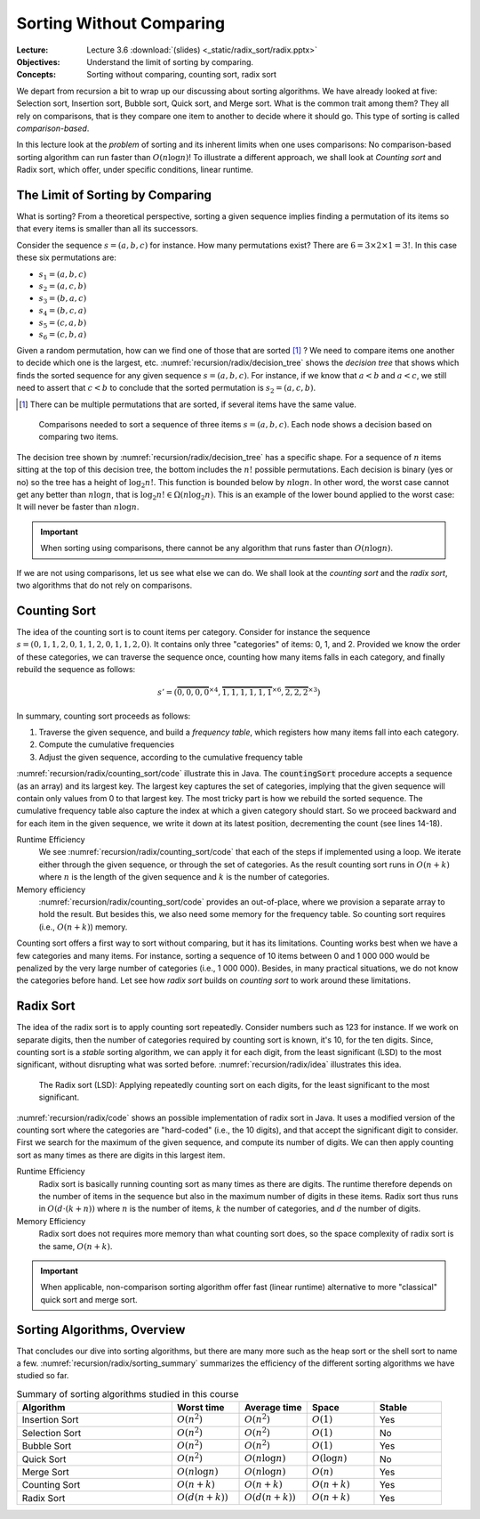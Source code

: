 =========================
Sorting Without Comparing
=========================

:Lecture: Lecture 3.6 :download:`(slides) <_static/radix_sort/radix.pptx>`
:Objectives: Understand the limit of sorting by comparing.
:Concepts: Sorting without comparing, counting sort, radix sort

We depart from recursion a bit to wrap up our discussing about sorting
algorithms. We have already looked at five: Selection sort, Insertion
sort, Bubble sort, Quick sort, and Merge sort. What is the common
trait among them? They all rely on comparisons, that is they compare
one item to another to decide where it should go. This type of sorting
is called *comparison-based*.

In this lecture look at the *problem* of sorting and its inherent
limits when one uses comparisons: No comparison-based
sorting algorithm can run faster than :math:`O(n \log n)`! To
illustrate a different approach, we shall look at *Counting sort* and
Radix sort, which offer, under specific conditions, linear runtime.

           
The Limit of Sorting by Comparing
=================================

What  is sorting?  From  a theoretical  perspective,  sorting a  given
sequence  implies finding  a permutation  of its  items so  that every
items is smaller than all its successors.

Consider the sequence :math:`s=(a, b, c)` for instance. How many
permutations exist? There are :math:`6 = 3 \times 2 \times 1 = 3!`. In
this case these six permutations are:

- :math:`s_1=(a, b, c)`

- :math:`s_2=(a, c, b)`

- :math:`s_3=(b, a, c)`

- :math:`s_4=(b, c, a)`

- :math:`s_5=(c, a, b)`

- :math:`s_6=(c, b, a)`

Given a random permutation, how can we find one of those that are
sorted [#sorted]_ ? We need to compare items one another to decide
which one is the largest, etc. :numref:`recursion/radix/decision_tree`
shows the *decision tree* that shows which finds the sorted sequence
for any given sequence :math:`s=(a,b,c)`. For instance, if we know
that :math:`a < b` and :math:`a < c`, we still need to assert that
:math:`c < b` to conclude that the sorted permutation is
:math:`s_2=(a, c, b)`.

.. [#sorted] There can be multiple permutations that are sorted, if
             several items have the same value.

.. figure:: _static/radix_sort/images/decision_tree.svg
   :name: recursion/radix/decision_tree

   Comparisons needed to sort a sequence of three items
   :math:`s=(a,b,c)`. Each node shows a decision based on comparing two
   items.
             

The decision tree shown by :numref:`recursion/radix/decision_tree` has
a specific shape. For a sequence of :math:`n` items sitting at the top
of this decision tree, the bottom includes the :math:`n!` possible
permutations. Each decision is binary (yes or no) so the tree has a
height of :math:`\log_2 n!`. This function is bounded below by
:math:`n \log n`. In other word, the worst case cannot get any better
than :math:`n \log n`, that is :math:`\log_2 n! \in \Omega(n \log_2
n)`. This is an example of the lower bound applied to the worst case:
It will never be faster than :math:`n \log n`.

.. important::

   When sorting using comparisons, there cannot be any algorithm that
   runs faster than :math:`O(n \log n)`.

If we are not using comparisons, let us see what else we can do. We
shall look at the *counting sort* and the *radix sort*, two algorithms
that do not rely on comparisons.


Counting Sort
=============

The idea of the counting sort is to count items per category. Consider
for instance the sequence :math:`s=(0,1,1,2,0,1,1,2,0,1,1,2,0)`. It contains
only three "categories" of items: 0, 1, and 2. Provided we know the
order of these categories, we can traverse the sequence once, counting
how many items falls in each category, and finally rebuild the
sequence as follows:

.. math::

   s'=(\overbrace{0,0,0,0}^{\times 4},\overbrace{1,1,1,1,1,1}^{\times 6},\overbrace{2,2,2}^{\times 3})

In summary, counting sort proceeds as follows:

#. Traverse the given sequence, and build a *frequency table*, which
   registers how many items fall into each category.

#. Compute the cumulative frequencies

#. Adjust the given sequence, according to the cumulative frequency
   table
   

:numref:`recursion/radix/counting_sort/code` illustrate this in
Java. The :code:`countingSort` procedure accepts a sequence (as an
array) and its largest key. The largest key captures the set of
categories, implying that the given sequence will contain only values
from 0 to that largest key. The most tricky part is how we rebuild the
sorted sequence. The cumulative frequency table also capture the index
at which a given category should start. So we proceed backward and for
each item in the given sequence, we write it down at its latest
position, decrementing the count (see lines 14-18).
   
.. code-block:: java
   :caption: Java implementation of counting sort
   :name: recursion/radix/counting_sort/code
   :linenos:
   :emphasize-lines: 14-18

   int[] countingSort(int sequence[], int largestItem) {
       int[] sorted = new int[sequence.length];
       int [] frequencies = new int[largestItem + 1];

       for (int i=0 ; i<sequence.length ; i++) {
           int key = sequence[i];
           frequencies[key] += 1;
       }

       for (int key=1; key<largestItem+1 ; key++) {
           frequencies[key] += frequencies[key-1];
       }

       for (int i=sequence.length-1 ; i>=0 ; i--) {
           int key = sequence[i];
           sorted[frequencies[key]-1] = key;
           frequencies[key]--;
       }

       return sorted;
    }

Runtime Efficiency
   We see :numref:`recursion/radix/counting_sort/code` that each of
   the steps if implemented using a loop. We iterate either through
   the given sequence, or through the set of categories. As the result
   counting sort runs in :math:`O(n+k)` where :math:`n` is the length
   of the given sequence and :math:`k` is the number of categories.

Memory efficiency
   :numref:`recursion/radix/counting_sort/code` provides an out-of-place,
   where we provision a separate array to hold the result. But besides
   this, we also need some memory for the frequency table. So counting
   sort requires (i.e., :math:`O(n+k)`) memory.

Counting sort offers a first way to sort without comparing, but it has
its limitations. Counting works best when we have a few categories and
many items. For instance, sorting a sequence of 10 items between 0 and
1 000 000 would be penalized by the very large number of categories
(i.e., 1 000 000). Besides, in many practical situations, we do not
know the categories before hand. Let see how *radix sort* builds on
*counting sort* to work around these limitations.
  
Radix Sort
==========

The idea of the radix sort is to apply counting sort
repeatedly. Consider numbers such as 123 for instance. If we work on
separate digits, then the number of categories required by counting
sort is known, it's 10, for the ten digits. Since, counting sort is a
*stable* sorting algorithm, we can apply it for each digit, from the
least significant (LSD) to the most significant, without disrupting
what was sorted before. :numref:`recursion/radix/idea` illustrates
this idea.

.. figure:: _static/radix_sort/images/radix_sort.svg
   :name: recursion/radix/idea

   The Radix sort (LSD): Applying repeatedly counting sort on each
   digits, for the least significant to the most significant.

:numref:`recursion/radix/code` shows an possible implementation of
radix sort in Java. It uses a modified version of the counting sort
where the categories are "hard-coded" (i.e., the 10 digits), and that
accept the significant digit to consider. First we search for the
maximum of the given sequence, and compute its number of digits. We
can then apply counting sort as many times as there are digits in this
largest item.

.. code-block:: java
   :caption: An implementation of the Radix sort in Java
   :name: recursion/radix/code
   :emphasize-lines: 5-7

   int[] radixSort(int[] array) {
       int[] sorted = array;
       int maximum = findMaximum(array);
       int digitCount = countDigits(maximum);
       for(int digit=0 ; digit<digitCount ; digit++) {
           sorted = countingSort(sorted, digit);
       }
       return sorted;
    }
   
Runtime Efficiency
  Radix sort is basically running counting sort as many times as there
  are digits. The runtime therefore depends on the number of items in
  the sequence but also in the maximum number of digits in these
  items. Radix sort thus runs in :math:`O(d \cdot (k+n))` where
  :math:`n` is the number of items, :math:`k` the number of
  categories, and :math:`d` the number of digits.

Memory Efficiency
  Radix sort does not requires more memory than what counting sort
  does, so the space complexity of radix sort is the same,
  :math:`O(n+k)`.


.. important::

   When applicable, non-comparison sorting algorithm offer fast
   (linear runtime) alternative to more "classical" quick sort and
   merge sort.


Sorting Algorithms, Overview
============================

That concludes our dive into sorting algorithms, but there are many
more such as the heap sort or the shell sort to name a
few. :numref:`recursion/radix/sorting_summary` summarizes the
efficiency of the different sorting algorithms we have studied so far.


.. list-table:: Summary of sorting algorithms studied in this course
   :name: recursion/radix/sorting_summary
   :widths: 23 10 10 10 10
   :header-rows: 1

   * - Algorithm
     - Worst time
     - Average time
     - Space
     - Stable
   * - Insertion Sort
     - :math:`O(n^2)`
     - :math:`O(n^2)`
     - :math:`O(1)`
     - Yes
   * - Selection Sort
     - :math:`O(n^2)`
     - :math:`O(n^2)`
     - :math:`O(1)`
     - No
   * - Bubble Sort
     - :math:`O(n^2)`
     - :math:`O(n^2)`
     - :math:`O(1)`
     - Yes
   * - Quick Sort
     - :math:`O(n^2)`
     - :math:`O(n \log n)`
     - :math:`O(\log n)`
     - No
   * - Merge Sort
     - :math:`O(n \log n)`
     - :math:`O(n \log n)`
     - :math:`O(n)`
     - Yes
   * - Counting Sort
     - :math:`O(n+k)`
     - :math:`O(n+k)`
     - :math:`O(n+k)`
     - Yes
   * - Radix Sort
     - :math:`O(d (n+k))`
     - :math:`O(d (n+k))`
     - :math:`O(n+k)`
     - Yes
       
